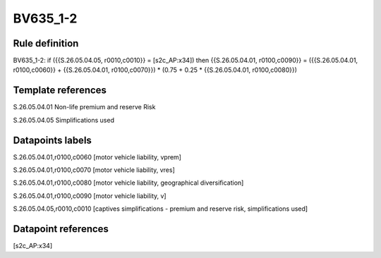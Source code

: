 =========
BV635_1-2
=========

Rule definition
---------------

BV635_1-2: if ({{S.26.05.04.05, r0010,c0010}} = [s2c_AP:x34]) then {{S.26.05.04.01, r0100,c0090}} = ({{S.26.05.04.01, r0100,c0060}} + {{S.26.05.04.01, r0100,c0070}}) * (0.75 + 0.25 * {{S.26.05.04.01, r0100,c0080}})


Template references
-------------------

S.26.05.04.01 Non-life premium and reserve Risk

S.26.05.04.05 Simplifications used


Datapoints labels
-----------------

S.26.05.04.01,r0100,c0060 [motor vehicle liability, vprem]

S.26.05.04.01,r0100,c0070 [motor vehicle liability, vres]

S.26.05.04.01,r0100,c0080 [motor vehicle liability, geographical diversification]

S.26.05.04.01,r0100,c0090 [motor vehicle liability, v]

S.26.05.04.05,r0010,c0010 [captives simplifications - premium and reserve risk, simplifications used]



Datapoint references
--------------------

[s2c_AP:x34]